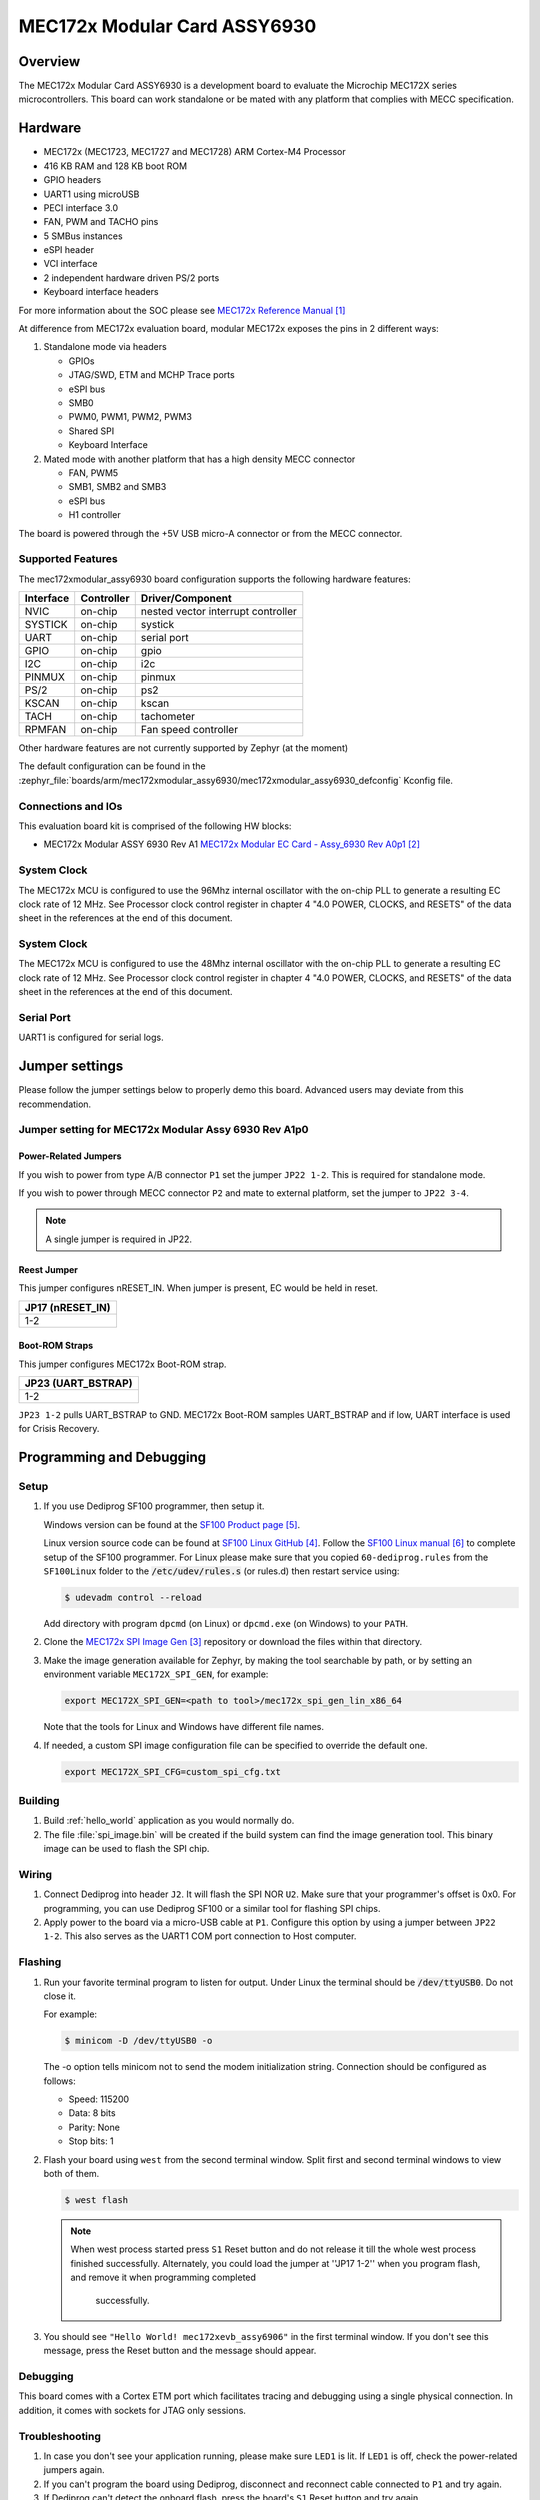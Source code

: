 .. _mec172xmodular_6930:

MEC172x Modular Card ASSY6930
#############################

Overview
********
The MEC172x Modular Card ASSY6930 is a development board to evaluate the
Microchip MEC172X series microcontrollers.  This board can work standalone
or be mated with any platform that complies with MECC specification. 


.. image:: ./mec172xmodular_assy6930.jpg
   :width: 576px
   :align: center
   :alt: MEC172x Modular ASSY 6930


Hardware
********

- MEC172x (MEC1723, MEC1727 and MEC1728) ARM Cortex-M4 Processor
- 416 KB RAM and 128 KB boot ROM
- GPIO headers
- UART1 using microUSB
- PECI interface 3.0
- FAN, PWM and TACHO pins
- 5 SMBus instances
- eSPI header
- VCI interface
- 2 independent hardware driven PS/2 ports
- Keyboard interface headers

For more information about the SOC please see `MEC172x Reference Manual`_

At difference from MEC172x evaluation board, modular MEC172x exposes the pins in 2 different ways:

1) Standalone mode via headers

   - GPIOs
   - JTAG/SWD, ETM and MCHP Trace ports
   - eSPI bus
   - SMB0
   - PWM0, PWM1, PWM2, PWM3
   - Shared  SPI
   - Keyboard Interface

2) Mated mode with another platform that has a high density MECC connector   

   - FAN, PWM5
   - SMB1, SMB2 and SMB3
   - eSPI bus
   - H1 controller
	
The board is powered through the +5V USB micro-A connector or from the MECC connector.	
	

Supported Features
==================

The mec172xmodular_assy6930 board configuration supports the following hardware features:

+-----------+------------+-------------------------------------+
| Interface | Controller | Driver/Component                    |
+===========+============+=====================================+
| NVIC      | on-chip    | nested vector interrupt controller  |
+-----------+------------+-------------------------------------+
| SYSTICK   | on-chip    | systick                             |
+-----------+------------+-------------------------------------+
| UART      | on-chip    | serial port                         |
+-----------+------------+-------------------------------------+
| GPIO      | on-chip    | gpio                                |
+-----------+------------+-------------------------------------+
| I2C       | on-chip    | i2c                                 |
+-----------+------------+-------------------------------------+
| PINMUX    | on-chip    | pinmux                              |
+-----------+------------+-------------------------------------+
| PS/2      | on-chip    | ps2                                 |
+-----------+------------+-------------------------------------+
| KSCAN     | on-chip    | kscan                               |
+-----------+------------+-------------------------------------+
| TACH      | on-chip    | tachometer                          |
+-----------+------------+-------------------------------------+
| RPMFAN    | on-chip    | Fan speed controller                |
+-----------+------------+-------------------------------------+

Other hardware features are not currently supported by Zephyr (at the moment)

The default configuration can be found in the
:zephyr_file:`boards/arm/mec172xmodular_assy6930/mec172xmodular_assy6930_defconfig` Kconfig file.

Connections and IOs
===================

This evaluation board kit is comprised of the following HW blocks:

- MEC172x Modular ASSY 6930 Rev A1 `MEC172x Modular EC Card - Assy_6930 Rev A0p1`_

System Clock
============

The MEC172x MCU is configured to use the 96Mhz internal oscillator with the
on-chip PLL to generate a resulting EC clock rate of 12 MHz. See Processor clock
control register in chapter 4 "4.0 POWER, CLOCKS, and RESETS" of the data sheet in
the references at the end of this document.

System Clock
============

The MEC172x MCU is configured to use the 48Mhz internal oscillator with the
on-chip PLL to generate a resulting EC clock rate of 12 MHz. See Processor clock
control register in chapter 4 "4.0 POWER, CLOCKS, and RESETS" of the data sheet in
the references at the end of this document.

Serial Port
===========

UART1 is configured for serial logs.


Jumper settings
***************

Please follow the jumper settings below to properly demo this
board. Advanced users may deviate from this recommendation.

Jumper setting for MEC172x Modular Assy 6930 Rev A1p0
=====================================================

Power-Related Jumpers
---------------------
If you wish to power from type A/B connector ``P1`` set the jumper ``JP22 1-2``.  This is required for standalone mode. 

If you wish to power through MECC connector ``P2`` and mate to external platform, set the jumper to ``JP22 3-4``.

.. note:: A single jumper is required in JP22.


Reest Jumper
------------
This jumper configures nRESET_IN.  When jumper is present, EC would be held in reset.

+---------------------+
| JP17 (nRESET_IN)    |
+=====================+
| 1-2                 |
+---------------------+

Boot-ROM Straps
---------------
This jumper configures MEC172x Boot-ROM strap. 

+---------------------+
| JP23 (UART_BSTRAP)  |
+=====================+
| 1-2                 |
+---------------------+
``JP23 1-2`` pulls UART_BSTRAP to GND.  MEC172x Boot-ROM samples UART_BSTRAP and if low, UART interface is used for Crisis Recovery. 


Programming and Debugging
*************************

Setup
=====
#. If you use Dediprog SF100 programmer, then setup it.

   Windows version can be found at the `SF100 Product page`_.

   Linux version source code can be found at `SF100 Linux GitHub`_.
   Follow the `SF100 Linux manual`_ to complete setup of the SF100 programmer.
   For Linux please make sure that you copied ``60-dediprog.rules``
   from the ``SF100Linux`` folder to the :code:`/etc/udev/rules.s` (or rules.d)
   then restart service using:

   .. code-block:: console

      $ udevadm control --reload

   Add directory with program ``dpcmd`` (on Linux)
   or ``dpcmd.exe`` (on Windows) to your ``PATH``.

#. Clone the `MEC172x SPI Image Gen`_ repository or download the files within
   that directory.

#. Make the image generation available for Zephyr, by making the tool
   searchable by path, or by setting an environment variable
   ``MEC172X_SPI_GEN``, for example:

   .. code-block:: console

      export MEC172X_SPI_GEN=<path to tool>/mec172x_spi_gen_lin_x86_64

   Note that the tools for Linux and Windows have different file names.

#. If needed, a custom SPI image configuration file can be specified
   to override the default one.

   .. code-block:: console

      export MEC172X_SPI_CFG=custom_spi_cfg.txt
 
Building
========
#. Build :ref:`hello_world` application as you would normally do.

#. The file :file:`spi_image.bin` will be created if the build system
   can find the image generation tool. This binary image can be used
   to flash the SPI chip.
  
Wiring
========
#. Connect Dediprog into header ``J2``. 
   It will flash the SPI NOR ``U2``.  Make sure that your programmer's offset is 0x0. For programming, you can use Dediprog SF100 or a similar tool for flashing SPI chips.

#. Apply power to the board via a micro-USB cable at ``P1``.
   Configure this option by using a jumper between ``JP22 1-2``.  This also serves as the UART1 COM port connection to Host computer.
     
Flashing
========
#. Run your favorite terminal program to listen for output.
   Under Linux the terminal should be :code:`/dev/ttyUSB0`. Do not close it.

   For example:

   .. code-block:: console

      $ minicom -D /dev/ttyUSB0 -o

   The -o option tells minicom not to send the modem initialization string. Connection should be configured as follows:

   - Speed: 115200
   - Data: 8 bits
   - Parity: None
   - Stop bits: 1

#. Flash your board using ``west`` from the second terminal window.
   Split first and second terminal windows to view both of them.

   .. code-block:: console

      $ west flash

   .. note:: When west process started press ``S1`` Reset button and do not release it
    till the whole west process finished successfully.  Alternately, you could load the 
    jumper at ''JP17 1-2'' when you program flash, and remove it when programming completed
	successfully.

#. You should see ``"Hello World! mec172xevb_assy6906"`` in the first terminal window.
   If you don't see this message, press the Reset button and the message should appear.

Debugging
=========
This board comes with a Cortex ETM port which facilitates tracing and debugging
using a single physical connection.  In addition, it comes with sockets for
JTAG only sessions.

Troubleshooting
===============
#. In case you don't see your application running, please make sure ``LED1`` is lit. 
   If ``LED1`` is off, check the power-related jumpers again.

#. If you can't program the board using Dediprog, disconnect and reconnect cable connected to 
   ``P1`` and try again.

#. If Dediprog can't detect the onboard flash, press the board's ``S1`` Reset button and try again.


References
**********
.. target-notes::

.. _MEC172x Reference Manual:
    https://github.com/MicrochipTech/CPGZephyrDocs/blob/master/MEC172x/MEC172x-Data-Sheet.pdf
.. _MEC172x Modular EC Card - Assy_6930 Rev A0p1:
    https://github.com/MicrochipTech/CPGZephyrDocs/blob/master/MEC172x/MEC172X-MECC_Assy_6930-A1p0-SCH.pdf
.. _MEC172x SPI Image Gen:
    https://github.com/MicrochipTech/CPGZephyrDocs/tree/master/MEC172x/SPI_image_gen
.. _SF100 Linux GitHub:
    https://github.com/DediProgSW/SF100Linux
.. _SF100 Product page:
    https://www.dediprog.com/product/SF100
.. _SF100 Linux manual:
    https://www.dediprog.com/download/save/727.pdf
